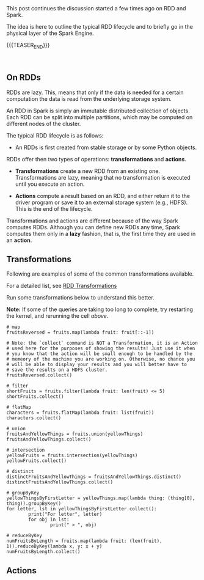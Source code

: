 #+BEGIN_COMMENT
.. title: RDDs Transformations and Actions
.. slug: rdds-transformations-and-actions
.. date: 2020-05-03 15:51:24 UTC+02:00
.. tags: BigData
.. category: 
.. link: 
.. description: 
.. type: text
.. status: private
#+END_COMMENT

#+BEGIN_EXPORT html
<br>
<br>
#+END_EXPORT

This post continues the discussion started a few times ago on RDD and
Spark.

The idea is here to outline the typical RDD lifecycle and to briefly
go in the physical layer of the Spark Engine.

{{{TEASER_END}}}

#+BEGIN_EXPORT html
<br>
#+END_EXPORT

** On RDDs

RDDs are lazy. This, means that only if the data is needed for a
certain computation the data is read from the underlying storage
system.

An RDD in Spark is simply an immutable distributed collection of
objects. Each RDD can be split into multiple partitions, which may be
computed on different nodes of the cluster.

The typical RDD lifecycle is as follows:

- An RDDs is first created from stable storage or by some Python objects.

RDDs offer then two types of operations: *transformations* and *actions*.

- *Transformations* create a new RDD from an existing one.
  Transformations are lazy, meaning that no transformation is executed
  until you execute an action.

- *Actions* compute a result based on an RDD, and either return it to
  the driver program or save it to an external storage system (e.g.,
  HDFS). This is the end of the lifecycle.

Transformations and actions are different because of the way Spark
computes RDDs. Although you can define new RDDs any time, Spark
computes them only in a *lazy* fashion, that is, the first time they
are used in an *action*.

** Transformations
:properties:
:header-args:ein-python: :session http://127.0.0.1:8888/Spark.ipynb :results output
:end:

Following are examples of some of the common transformations
available.

For a detailed list, see [[https://spark.apache.org/docs/2.0.0/programming-guide.html#transformations][RDD Transformations]]

Run some transformations below to understand this better.

*Note:* If some of the queries are taking too long to complete, try
restarting the kernel, and rerunning the cell /above/.

#+BEGIN_SRC ein-python 
# map
fruitsReversed = fruits.map(lambda fruit: fruit[::-1])

# Note: the `collect` command is NOT a Transformation, it is an Action
# used here for the purposes of showing the results! Just use it when
# you know that the action will be small enough to be handled by the
# memeory of the machine you are working on. Otherwise, no chance you
# will be able to display your results and you will better have to
# save the results on a HDFS cluster.
fruitsReversed.collect()
#+END_SRC

#+BEGIN_SRC ein-python
# filter
shortFruits = fruits.filter(lambda fruit: len(fruit) <= 5)
shortFruits.collect()
#+END_SRC

#+BEGIN_SRC ein-python
# flatMap
characters = fruits.flatMap(lambda fruit: list(fruit))
characters.collect()
#+END_SRC

#+BEGIN_SRC ein-python
# union
fruitsAndYellowThings = fruits.union(yellowThings)
fruitsAndYellowThings.collect()
#+END_SRC

#+BEGIN_SRC ein-python
# intersection
yellowFruits = fruits.intersection(yellowThings)
yellowFruits.collect()
#+END_SRC

#+BEGIN_SRC ein-python
# distinct
distinctFruitsAndYellowThings = fruitsAndYellowThings.distinct()
distinctFruitsAndYellowThings.collect()
#+END_SRC

#+BEGIN_SRC ein-python
# groupByKey
yellowThingsByFirstLetter = yellowThings.map(lambda thing: (thing[0], thing)).groupByKey()
for letter, lst in yellowThingsByFirstLetter.collect():
        print("For letter", letter)
        for obj in lst:
                print(" > ", obj)
#+END_SRC

#+BEGIN_SRC ein-python
# reduceByKey
numFruitsByLength = fruits.map(lambda fruit: (len(fruit), 1)).reduceByKey(lambda x, y: x + y)
numFruitsByLength.collect()
#+END_SRC

** Actions
:properties:
:header-args:ein-python: :session http://127.0.0.1:8888/Spark.ipynb 
:end:
